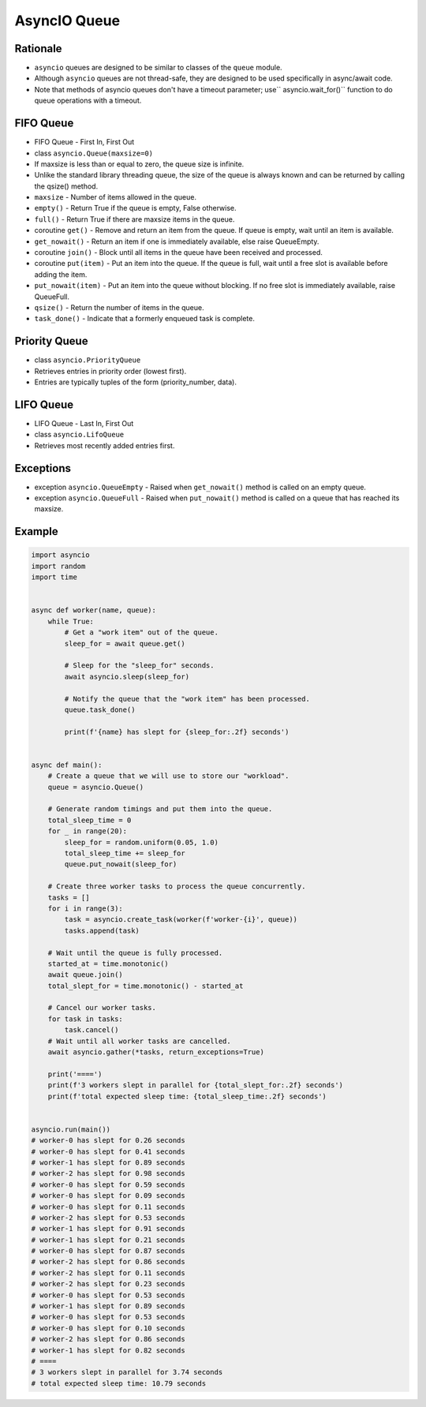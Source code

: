 AsyncIO Queue
=============


Rationale
---------
* ``asyncio`` queues are designed to be similar to classes of the ``queue`` module.
* Although ``asyncio`` queues are not thread-safe, they are designed to be used specifically in async/await code.
* Note that methods of asyncio queues don't have a timeout parameter; use`` asyncio.wait_for()`` function to do queue operations with a timeout.


FIFO Queue
----------
* FIFO Queue - First In, First Out
* class ``asyncio.Queue(maxsize=0)``
* If maxsize is less than or equal to zero, the queue size is infinite.
* Unlike the standard library threading queue, the size of the queue is always known and can be returned by calling the qsize() method.
* ``maxsize`` - Number of items allowed in the queue.
* ``empty()`` - Return True if the queue is empty, False otherwise.
* ``full()`` - Return True if there are maxsize items in the queue.
* coroutine ``get()`` - Remove and return an item from the queue. If queue is empty, wait until an item is available.
* ``get_nowait()`` - Return an item if one is immediately available, else raise QueueEmpty.
* coroutine ``join()`` - Block until all items in the queue have been received and processed.
* coroutine ``put(item)`` - Put an item into the queue. If the queue is full, wait until a free slot is available before adding the item.
* ``put_nowait(item)`` - Put an item into the queue without blocking. If no free slot is immediately available, raise QueueFull.
* ``qsize()`` - Return the number of items in the queue.
* ``task_done()`` - Indicate that a formerly enqueued task is complete.


Priority Queue
--------------
* class ``asyncio.PriorityQueue``
* Retrieves entries in priority order (lowest first).
* Entries are typically tuples of the form (priority_number, data).


LIFO Queue
----------
* LIFO Queue - Last In, First Out
* class ``asyncio.LifoQueue``
* Retrieves most recently added entries first.


Exceptions
----------
* exception ``asyncio.QueueEmpty`` - Raised when ``get_nowait()`` method is called on an empty queue.
* exception ``asyncio.QueueFull`` - Raised when ``put_nowait()`` method is called on a queue that has reached its maxsize.


Example
-------
.. code-block:: python

    import asyncio
    import random
    import time


    async def worker(name, queue):
        while True:
            # Get a "work item" out of the queue.
            sleep_for = await queue.get()

            # Sleep for the "sleep_for" seconds.
            await asyncio.sleep(sleep_for)

            # Notify the queue that the "work item" has been processed.
            queue.task_done()

            print(f'{name} has slept for {sleep_for:.2f} seconds')


    async def main():
        # Create a queue that we will use to store our "workload".
        queue = asyncio.Queue()

        # Generate random timings and put them into the queue.
        total_sleep_time = 0
        for _ in range(20):
            sleep_for = random.uniform(0.05, 1.0)
            total_sleep_time += sleep_for
            queue.put_nowait(sleep_for)

        # Create three worker tasks to process the queue concurrently.
        tasks = []
        for i in range(3):
            task = asyncio.create_task(worker(f'worker-{i}', queue))
            tasks.append(task)

        # Wait until the queue is fully processed.
        started_at = time.monotonic()
        await queue.join()
        total_slept_for = time.monotonic() - started_at

        # Cancel our worker tasks.
        for task in tasks:
            task.cancel()
        # Wait until all worker tasks are cancelled.
        await asyncio.gather(*tasks, return_exceptions=True)

        print('====')
        print(f'3 workers slept in parallel for {total_slept_for:.2f} seconds')
        print(f'total expected sleep time: {total_sleep_time:.2f} seconds')


    asyncio.run(main())
    # worker-0 has slept for 0.26 seconds
    # worker-0 has slept for 0.41 seconds
    # worker-1 has slept for 0.89 seconds
    # worker-2 has slept for 0.98 seconds
    # worker-0 has slept for 0.59 seconds
    # worker-0 has slept for 0.09 seconds
    # worker-0 has slept for 0.11 seconds
    # worker-2 has slept for 0.53 seconds
    # worker-1 has slept for 0.91 seconds
    # worker-1 has slept for 0.21 seconds
    # worker-0 has slept for 0.87 seconds
    # worker-2 has slept for 0.86 seconds
    # worker-2 has slept for 0.11 seconds
    # worker-2 has slept for 0.23 seconds
    # worker-0 has slept for 0.53 seconds
    # worker-1 has slept for 0.89 seconds
    # worker-0 has slept for 0.53 seconds
    # worker-0 has slept for 0.10 seconds
    # worker-2 has slept for 0.86 seconds
    # worker-1 has slept for 0.82 seconds
    # ====
    # 3 workers slept in parallel for 3.74 seconds
    # total expected sleep time: 10.79 seconds
